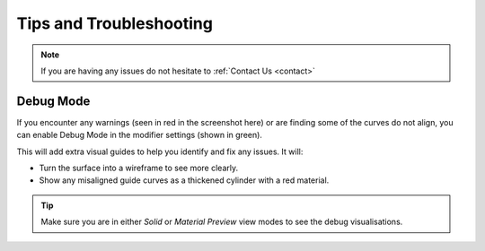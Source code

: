 #####################################
Tips and Troubleshooting
#####################################

.. note::
    
    If you are having any issues do not hesitate to :ref:`Contact Us <contact>`

----------
Debug Mode
----------

.. image:: _static/images/debug_mode.jpg
    :alt: Debug Mode

If you encounter any warnings (seen in red in the screenshot here) or are finding some of the curves do not align, you can enable Debug Mode in the modifier settings (shown in green). 

This will add extra visual guides to help you identify and fix any issues. It will:

* Turn the surface into a wireframe to see more clearly.
* Show any misaligned guide curves as a thickened cylinder with a red material.

.. tip:: 

    .. image:: _static/images/shading_preview.jpg
        :alt: Debug Mode Tip

    Make sure you are in either *Solid* or *Material Preview* view modes to see the debug visualisations.




